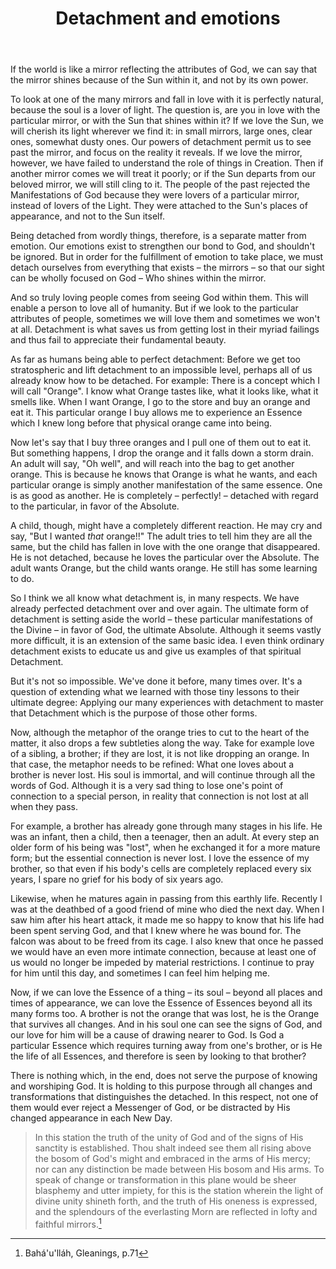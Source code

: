 :PROPERTIES:
:ID:       EF56A947-EB68-40F9-96E4-AAF7190A3962
:SLUG:     detachment-and-emotions
:END:
#+filetags: :journal:
#+title: Detachment and emotions

If the world is like a mirror reflecting the attributes of God, we can
say that the mirror shines because of the Sun within it, and not by its
own power.

To look at one of the many mirrors and fall in love with it is perfectly
natural, because the soul is a lover of light. The question is, are you
in love with the particular mirror, or with the Sun that shines within
it? If we love the Sun, we will cherish its light wherever we find it:
in small mirrors, large ones, clear ones, somewhat dusty ones. Our
powers of detachment permit us to see past the mirror, and focus on the
reality it reveals. If we love the mirror, however, we have failed to
understand the role of things in Creation. Then if another mirror comes
we will treat it poorly; or if the Sun departs from our beloved mirror,
we will still cling to it. The people of the past rejected the
Manifestations of God because they were lovers of a particular mirror,
instead of lovers of the Light. They were attached to the Sun's places
of appearance, and not to the Sun itself.

Being detached from wordly things, therefore, is a separate matter from
emotion. Our emotions exist to strengthen our bond to God, and shouldn't
be ignored. But in order for the fulfillment of emotion to take place,
we must detach ourselves from everything that exists -- the mirrors --
so that our sight can be wholly focused on God -- Who shines within the
mirror.

And so truly loving people comes from seeing God within them. This will
enable a person to love all of humanity. But if we look to the
particular attributes of people, sometimes we will love them and
sometimes we won't at all. Detachment is what saves us from getting lost
in their myriad failings and thus fail to appreciate their fundamental
beauty.

As far as humans being able to perfect detachment: Before we get too
stratospheric and lift detachment to an impossible level, perhaps all of
us already know how to be detached. For example: There is a concept
which I will call "Orange". I know what Orange tastes like, what it
looks like, what it smells like. When I want Orange, I go to the store
and buy an orange and eat it. This particular orange I buy allows me to
experience an Essence which I knew long before that physical orange came
into being.

Now let's say that I buy three oranges and I pull one of them out to eat
it. But something happens, I drop the orange and it falls down a storm
drain. An adult will say, "Oh well", and will reach into the bag to get
another orange. This is because he knows that Orange is what he wants,
and each particular orange is simply another manifestation of the same
essence. One is as good as another. He is completely -- perfectly! --
detached with regard to the particular, in favor of the Absolute.

A child, though, might have a completely different reaction. He may cry
and say, "But I wanted /that/ orange!!" The adult tries to tell him they
are all the same, but the child has fallen in love with the one orange
that disappeared. He is not detached, because he loves the particular
over the Absolute. The adult wants Orange, but the child wants orange.
He still has some learning to do.

So I think we all know what detachment is, in many respects. We have
already perfected detachment over and over again. The ultimate form of
detachment is setting aside the world -- these particular manifestations
of the Divine -- in favor of God, the ultimate Absolute. Although it
seems vastly more difficult, it is an extension of the same basic idea.
I even think ordinary detachment exists to educate us and give us
examples of that spiritual Detachment.

But it's not so impossible. We've done it before, many times over. It's
a question of extending what we learned with those tiny lessons to their
ultimate degree: Applying our many experiences with detachment to master
that Detachment which is the purpose of those other forms.

Now, although the metaphor of the orange tries to cut to the heart of
the matter, it also drops a few subtleties along the way. Take for
example love of a sibling, a brother; if they are lost, it is not like
dropping an orange. In that case, the metaphor needs to be refined: What
one loves about a brother is never lost. His soul is immortal, and will
continue through all the words of God. Although it is a very sad thing
to lose one's point of connection to a special person, in reality that
connection is not lost at all when they pass.

For example, a brother has already gone through many stages in his life.
He was an infant, then a child, then a teenager, then an adult. At every
step an older form of his being was "lost", when he exchanged it for a
more mature form; but the essential connection is never lost. I love the
essence of my brother, so that even if his body's cells are completely
replaced every six years, I spare no grief for his body of six years
ago.

Likewise, when he matures again in passing from this earthly life.
Recently I was at the deathbed of a good friend of mine who died the
next day. When I saw him after his heart attack, it made me so happy to
know that his life had been spent serving God, and that I knew where he
was bound for. The falcon was about to be freed from its cage. I also
knew that once he passed we would have an even more intimate connection,
because at least one of us would no longer be impeded by material
restrictions. I continue to pray for him until this day, and sometimes I
can feel him helping me.

Now, if we can love the Essence of a thing -- its soul -- beyond all
places and times of appearance, we can love the Essence of Essences
beyond all its many forms too. A brother is not the orange that was
lost, he is the Orange that survives all changes. And in his soul one
can see the signs of God, and our love for him will be a cause of
drawing nearer to God. Is God a particular Essence which requires
turning away from one's brother, or is He the life of all Essences, and
therefore is seen by looking to that brother?

There is nothing which, in the end, does not serve the purpose of
knowing and worshiping God. It is holding to this purpose through all
changes and transformations that distinguishes the detached. In this
respect, not one of them would ever reject a Messenger of God, or be
distracted by His changed appearance in each New Day.

#+BEGIN_QUOTE
In this station the truth of the unity of God and of the signs of His
sanctity is established. Thou shalt indeed see them all rising above the
bosom of God's might and embraced in the arms of His mercy; nor can any
distinction be made between His bosom and His arms. To speak of change
or transformation in this plane would be sheer blasphemy and utter
impiety, for this is the station wherein the light of divine unity
shineth forth, and the truth of His oneness is expressed, and the
splendours of the everlasting Morn are reflected in lofty and faithful
mirrors.[fn:1]

#+END_QUOTE

[fn:1] Bahá'u'lláh, Gleanings, p.71
